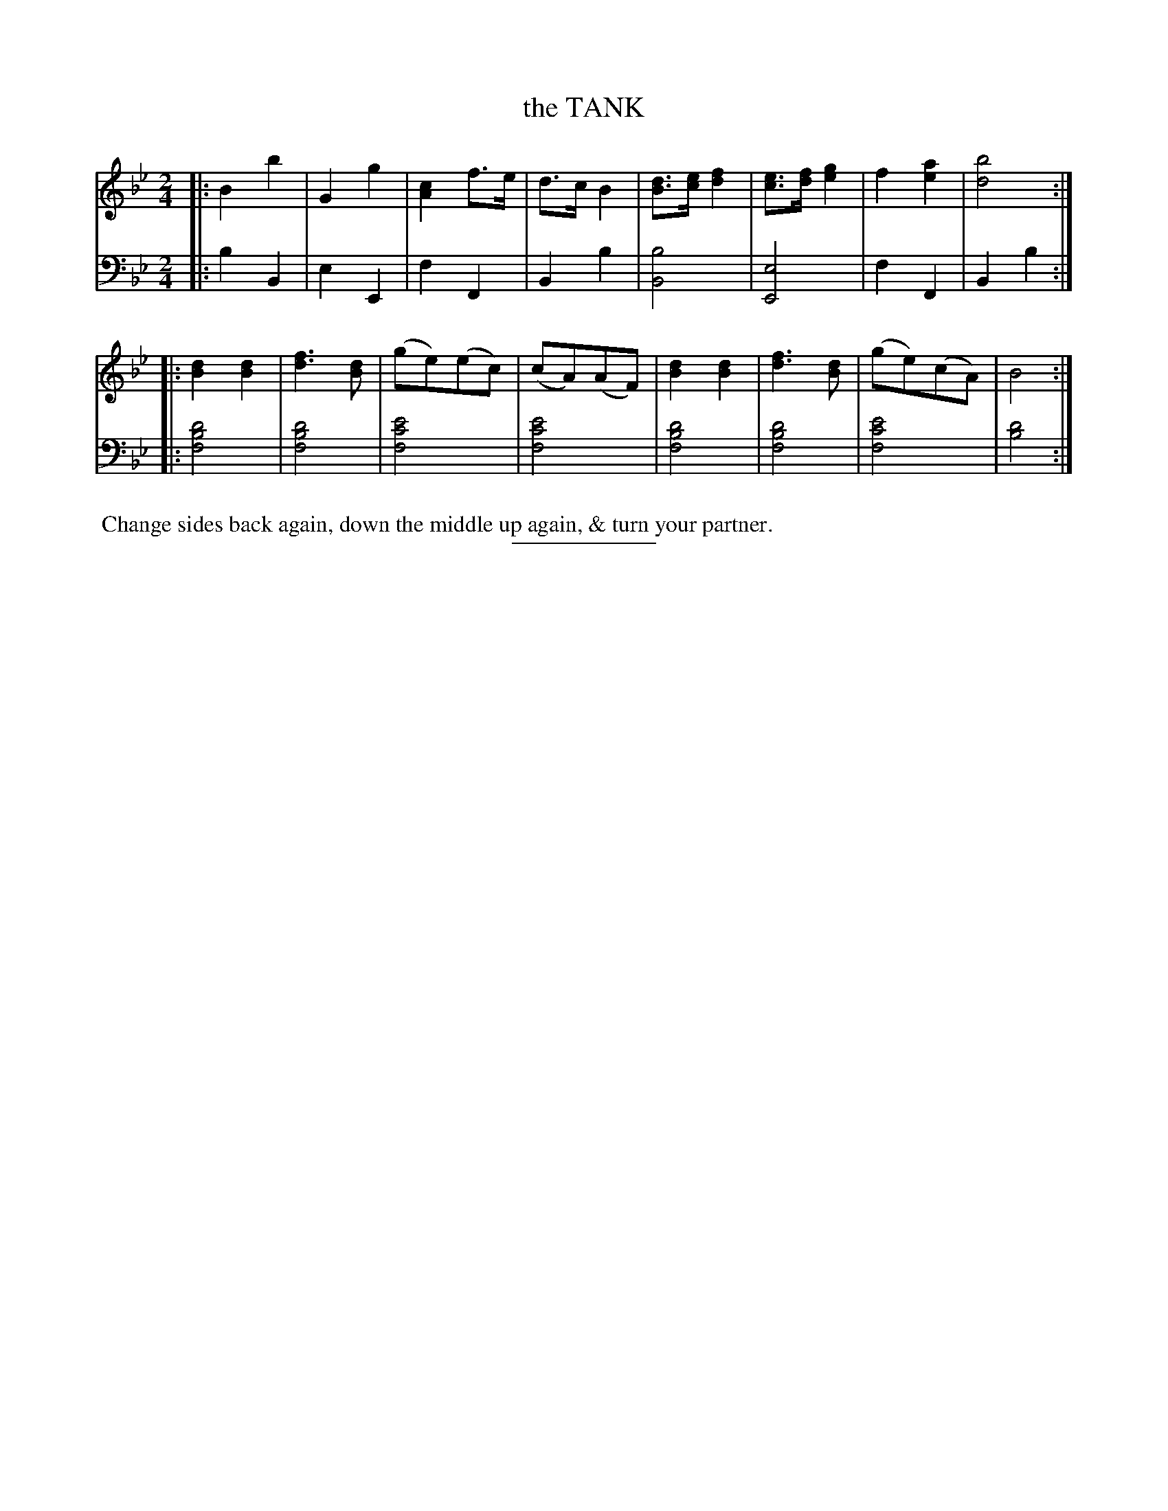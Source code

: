 X: 18522
T: the TANK
B: Button & Whitaker "Button and Whitaker's Selection of Dances, Reels and Waltzes" v.18 p.52 #2
S: http://imslp.org/wiki/Button_and_Whitaker%27s_Selection_of_Dances,_Reels_and_Waltzes_(Various)
Z: 2014 John Chambers <jc:trillian.mit.edu>
M: 2/4
L: 1/8
K: Bb
% - - - - - - - - - - - - - - - - - - - - - - - - -
% Staff layout changed to fit our page size:
V: 1 clef=treble middle=B
|:\
B2 b2 | G2 g2 | [c2A2] f>e | d>c B2 |\
[dB]>[ec] [f2d2] | [ec]>[fd] [g2e2] | f2 [a2e2] | [b4d4] :|
|:\
[d2B2] [d2B2] | [f3d3] [dB] | (ge)(ec) | (cA)(AF) |\
[d2B2] [d2B2] | [f3d3] [dB] | (ge)(cA) | B4 :|
% - - - - - - - - - - - - - - - - - - - - - - - - -
% Original staff layout preserved:
V: 2 clef=bass middle=d
|:\
b2 B2 | e2 E2 | f2 F2 | B2 b2 |\
[b4B4] | [e4E4] | f2F2 | B2 b2 :|
|:\
[d'4b4f4] | [d'4b4f4] | [e'4c'4f4] | [e'4c'4f4] |\
[d'4b4f4] | [d'4b4f4] | [e'4c'4f4] | [d'4b4] :|
% - - - - - - - - - - - - - - - - - - - - - - - - -
%%begintext align
%% Change sides back again, down the middle up again, & turn your partner.
%%endtext
% - - - - - - - - - - - - - - - - - - - - - - - - -
%%sep 2 5 100
